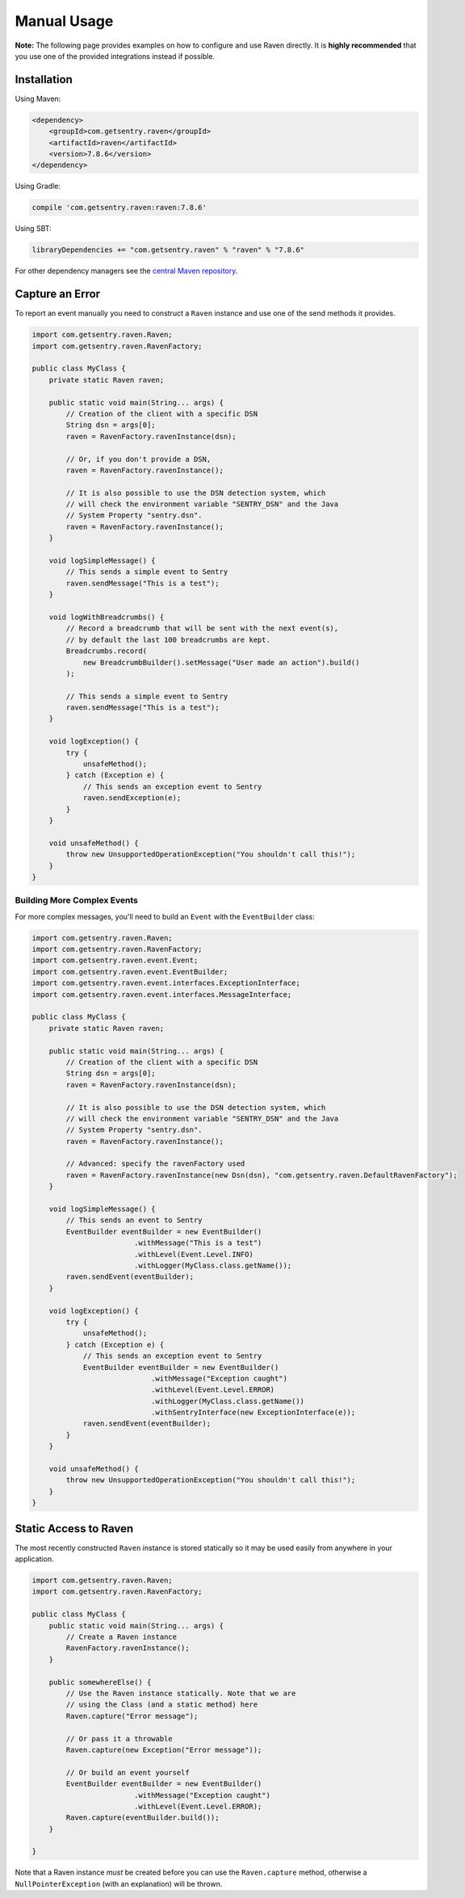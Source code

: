 Manual Usage
============

**Note:** The following page provides examples on how to configure and use
Raven directly. It is **highly recommended** that you use one of the provided
integrations instead if possible.

Installation
------------

Using Maven:

.. sourcecode:: xml

    <dependency>
        <groupId>com.getsentry.raven</groupId>
        <artifactId>raven</artifactId>
        <version>7.8.6</version>
    </dependency>

Using Gradle:

.. sourcecode:: groovy

    compile 'com.getsentry.raven:raven:7.8.6'

Using SBT:

.. sourcecode:: scala

    libraryDependencies += "com.getsentry.raven" % "raven" % "7.8.6"

For other dependency managers see the `central Maven repository <https://search.maven.org/#artifactdetails%7Ccom.getsentry.raven%7Craven%7C7.8.6%7Cjar>`_.

Capture an Error
----------------

To report an event manually you need to construct a ``Raven`` instance and use one
of the send methods it provides.

.. sourcecode:: java

    import com.getsentry.raven.Raven;
    import com.getsentry.raven.RavenFactory;

    public class MyClass {
        private static Raven raven;

        public static void main(String... args) {
            // Creation of the client with a specific DSN
            String dsn = args[0];
            raven = RavenFactory.ravenInstance(dsn);

            // Or, if you don't provide a DSN,
            raven = RavenFactory.ravenInstance();

            // It is also possible to use the DSN detection system, which
            // will check the environment variable "SENTRY_DSN" and the Java
            // System Property "sentry.dsn".
            raven = RavenFactory.ravenInstance();
        }

        void logSimpleMessage() {
            // This sends a simple event to Sentry
            raven.sendMessage("This is a test");
        }

        void logWithBreadcrumbs() {
            // Record a breadcrumb that will be sent with the next event(s),
            // by default the last 100 breadcrumbs are kept.
            Breadcrumbs.record(
                new BreadcrumbBuilder().setMessage("User made an action").build()
            );

            // This sends a simple event to Sentry
            raven.sendMessage("This is a test");
        }

        void logException() {
            try {
                unsafeMethod();
            } catch (Exception e) {
                // This sends an exception event to Sentry
                raven.sendException(e);
            }
        }

        void unsafeMethod() {
            throw new UnsupportedOperationException("You shouldn't call this!");
        }
    }

Building More Complex Events
~~~~~~~~~~~~~~~~~~~~~~~~~~~~

For more complex messages, you'll need to build an ``Event`` with the
``EventBuilder`` class:

.. sourcecode:: java

    import com.getsentry.raven.Raven;
    import com.getsentry.raven.RavenFactory;
    import com.getsentry.raven.event.Event;
    import com.getsentry.raven.event.EventBuilder;
    import com.getsentry.raven.event.interfaces.ExceptionInterface;
    import com.getsentry.raven.event.interfaces.MessageInterface;

    public class MyClass {
        private static Raven raven;

        public static void main(String... args) {
            // Creation of the client with a specific DSN
            String dsn = args[0];
            raven = RavenFactory.ravenInstance(dsn);

            // It is also possible to use the DSN detection system, which
            // will check the environment variable "SENTRY_DSN" and the Java
            // System Property "sentry.dsn".
            raven = RavenFactory.ravenInstance();

            // Advanced: specify the ravenFactory used
            raven = RavenFactory.ravenInstance(new Dsn(dsn), "com.getsentry.raven.DefaultRavenFactory");
        }

        void logSimpleMessage() {
            // This sends an event to Sentry
            EventBuilder eventBuilder = new EventBuilder()
                            .withMessage("This is a test")
                            .withLevel(Event.Level.INFO)
                            .withLogger(MyClass.class.getName());
            raven.sendEvent(eventBuilder);
        }

        void logException() {
            try {
                unsafeMethod();
            } catch (Exception e) {
                // This sends an exception event to Sentry
                EventBuilder eventBuilder = new EventBuilder()
                                .withMessage("Exception caught")
                                .withLevel(Event.Level.ERROR)
                                .withLogger(MyClass.class.getName())
                                .withSentryInterface(new ExceptionInterface(e));
                raven.sendEvent(eventBuilder);
            }
        }

        void unsafeMethod() {
            throw new UnsupportedOperationException("You shouldn't call this!");
        }
    }

Static Access to Raven
----------------------

The most recently constructed ``Raven`` instance is stored statically so it may
be used easily from anywhere in your application.

.. sourcecode:: java

    import com.getsentry.raven.Raven;
    import com.getsentry.raven.RavenFactory;

    public class MyClass {
        public static void main(String... args) {
            // Create a Raven instance
            RavenFactory.ravenInstance();
        }

        public somewhereElse() {
            // Use the Raven instance statically. Note that we are
            // using the Class (and a static method) here
            Raven.capture("Error message");

            // Or pass it a throwable
            Raven.capture(new Exception("Error message"));

            // Or build an event yourself
            EventBuilder eventBuilder = new EventBuilder()
                            .withMessage("Exception caught")
                            .withLevel(Event.Level.ERROR);
            Raven.capture(eventBuilder.build());
        }

    }

Note that a Raven instance *must* be created before you can use the ``Raven.capture``
method, otherwise a ``NullPointerException`` (with an explanation) will be thrown.

